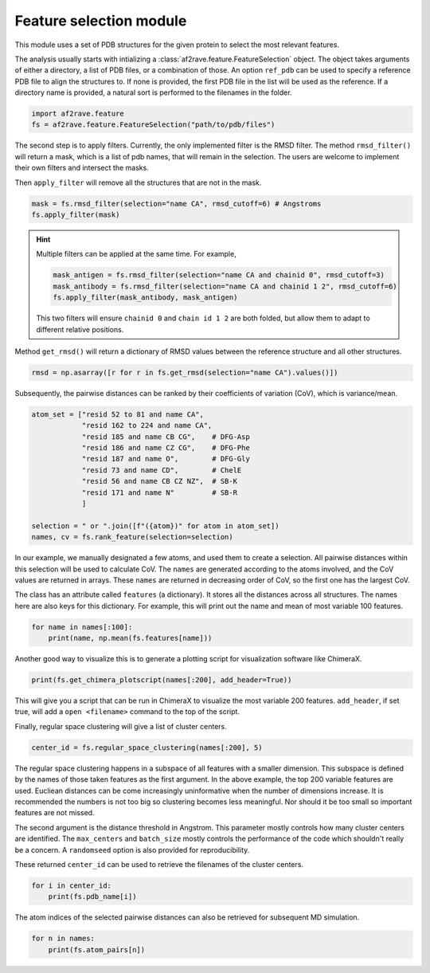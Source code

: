 Feature selection module
========================

This module uses a set of PDB structures for the given protein to select the most relevant features.


The analysis usually starts with intializing a :class:`af2rave.feature.FeatureSelection` object. 
The object takes arguments of either a directory, a list of PDB files, or a combination of those.
An option ``ref_pdb`` can be used to specify a reference PDB file to align the structures to. 
If none is provided, the first PDB file in the list will be used as the reference.
If a directory name is provided, a natural sort is performed to the filenames in the folder.

.. code-block:: python3

    import af2rave.feature
    fs = af2rave.feature.FeatureSelection("path/to/pdb/files")

The second step is to apply filters. Currently, the only implemented filter is the RMSD filter.
The method ``rmsd_filter()`` will return a mask, which is a list of pdb names, that will remain in the selection.
The users are welcome to implement their own filters and intersect the masks.

Then ``apply_filter`` will remove all the structures that are not in the mask.

.. code-block:: python3

    mask = fs.rmsd_filter(selection="name CA", rmsd_cutoff=6) # Angstroms
    fs.apply_filter(mask)

.. Hint:: 

    Multiple filters can be applied at the same time. For example,

    .. code-block:: python3

        mask_antigen = fs.rmsd_filter(selection="name CA and chainid 0", rmsd_cutoff=3)
        mask_antibody = fs.rmsd_filter(selection="name CA and chainid 1 2", rmsd_cutoff=6)
        fs.apply_filter(mask_antibody, mask_antigen)
    
    This two filters will ensure ``chainid 0`` and ``chain id 1 2`` are both folded, 
    but allow them to adapt to different relative positions.

Method ``get_rmsd()`` will return a dictionary of RMSD values between the reference structure and all other structures.

.. code-block:: python3

    rmsd = np.asarray([r for r in fs.get_rmsd(selection="name CA").values()])

Subsequently, the pairwise distances can be ranked by their coefficients of variation (CoV), which is variance/mean.

.. code-block:: python3

    atom_set = ["resid 52 to 81 and name CA",
                "resid 162 to 224 and name CA",
                "resid 185 and name CB CG",    # DFG-Asp
                "resid 186 and name CZ CG",    # DFG-Phe
                "resid 187 and name O",        # DFG-Gly
                "resid 73 and name CD",        # ChelE
                "resid 56 and name CB CZ NZ",  # SB-K
                "resid 171 and name N"         # SB-R
                ]     

    selection = " or ".join([f"({atom})" for atom in atom_set])
    names, cv = fs.rank_feature(selection=selection)

In our example, we manually designated a few atoms, and used them to create a selection.
All pairwise distances within this selection will be used to calculate CoV.
The ``names`` are generated according to the atoms involved, and the CoV values are returned in arrays.
These ``names`` are returned in decreasing order of CoV, so the first one has the largest CoV.

The class has an attribute called ``features`` (a dictionary). 
It stores all the distances across all structures. 
The names here are also keys for this dictionary. 
For example, this will print out the name and mean of most variable 100 features.

.. code-block:: python3

    for name in names[:100]:
        print(name, np.mean(fs.features[name]))

Another good way to visualize this is to generate a plotting script for visualization software like ChimeraX.

.. code-block:: python3

    print(fs.get_chimera_plotscript(names[:200], add_header=True))

This will give you a script that can be run in ChimeraX to visualize the most variable 200 features.
``add_header``, if set true, will add a ``open <filename>`` command to the top of the script.

Finally, regular space clustering will give a list of cluster centers.

.. code-block:: python3

    center_id = fs.regular_space_clustering(names[:200], 5)

The regular space clustering happens in a subspace of all features with a smaller dimension. 
This subspace is defined by the names of those taken features as the first argument.
In the above example, the top 200 variable features are used.
Eucliean distances can be come increasingly uninformative when the number of dimensions increase.
It is recommended the numbers is not too big so clustering becomes less meaningful.
Nor should it be too small so important features are not missed.

The second argument is the distance threshold in Angstrom. 
This parameter mostly controls how many cluster centers are identified.
The ``max_centers`` and ``batch_size`` mostly controls the performance of the code which shouldn't really be a concern.
A ``randomseed`` option is also provided for reproducibility.

These returned ``center_id`` can be used to retrieve the filenames of the cluster centers.

.. code-block:: python3

    for i in center_id:
        print(fs.pdb_name[i])

The atom indices of the selected pairwise distances can also be retrieved for subsequent MD simulation.

.. code-block :: python3
    
    for n in names:
        print(fs.atom_pairs[n])